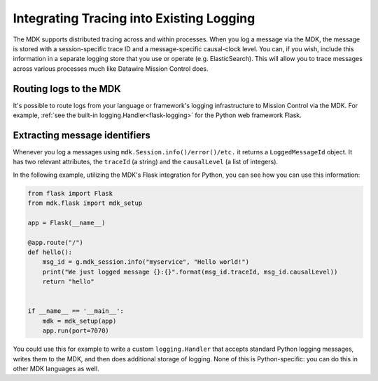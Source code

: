 =========================================
Integrating Tracing into Existing Logging
=========================================

The MDK supports distributed tracing across and within processes.
When you log a message via the MDK, the message is stored with a session-specific trace ID and a message-specific causal-clock level.
You can, if you wish, include this information in a separate logging store that you use or operate (e.g. ElasticSearch).
This will allow you to trace messages across various processes much like Datawire Mission Control does.


Routing logs to the MDK
-----------------------

It's possible to route logs from your language or framework's logging infrastructure to Mission Control via the MDK.
For example, :ref:`see the built-in logging.Handler<flask-logging>` for the Python web framework Flask.


Extracting message identifiers
------------------------------

Whenever you log a messages using ``mdk.Session.info()/error()/etc.`` it returns a ``LoggedMessageId`` object.
It has two relevant attributes, the ``traceId`` (a string) and the ``causalLevel`` (a list of integers).

In the following example, utilizing the MDK's Flask integration for Python, you can see how you can use this information:

.. code-block:: python

   from flask import Flask
   from mdk.flask import mdk_setup

   app = Flask(__name__)

   @app.route("/")
   def hello():
       msg_id = g.mdk_session.info("myservice", "Hello world!")
       print("We just logged message {}:{}".format(msg_id.traceId, msg_id.causalLevel))
       return "hello"


   if __name__ == '__main__':
       mdk = mdk_setup(app)
       app.run(port=7070)


You could use this for example to write a custom ``logging.Handler`` that accepts standard Python logging messages, writes them to the MDK, and then does additional storage of logging.
None of this is Python-specific: you can do this in other MDK languages as well.
